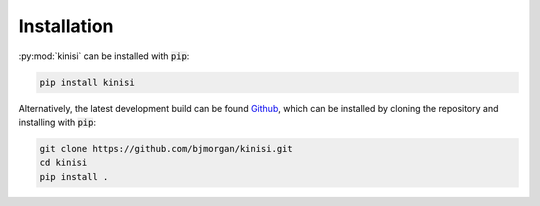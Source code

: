 Installation
============

:py:mod:`kinisi` can be installed with :code:`pip`:

.. code-block:: bash 

   pip install kinisi

Alternatively, the latest development build can be found `Github`_, which can be installed by cloning the repository and installing with :code:`pip`:

.. code-block:: bash

   git clone https://github.com/bjmorgan/kinisi.git
   cd kinisi
   pip install .

.. _Github: https://github.com/bjmorgan/kinisi